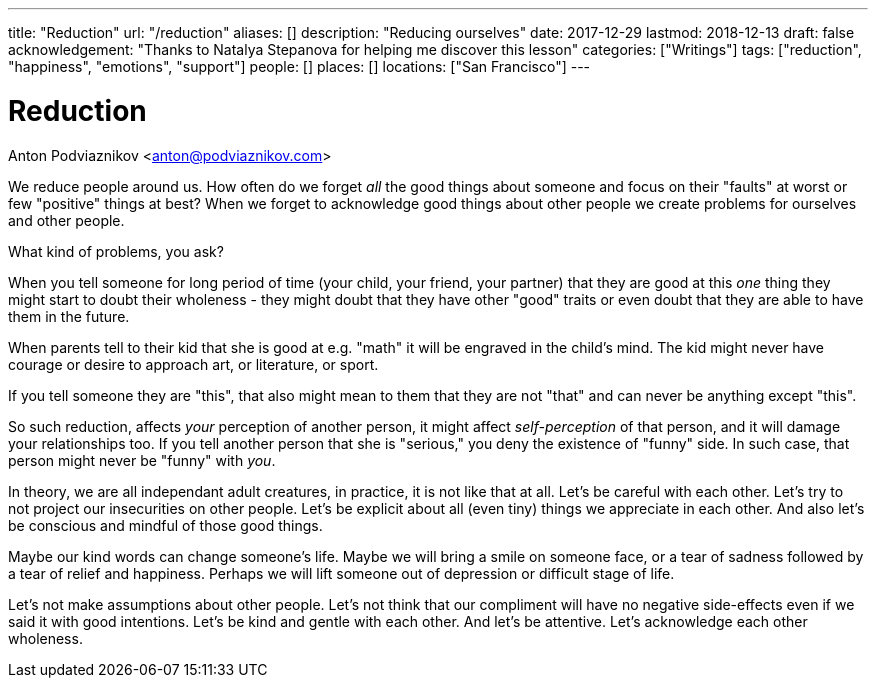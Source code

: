 ---
title: "Reduction"
url: "/reduction"
aliases: []
description: "Reducing ourselves"
date: 2017-12-29
lastmod: 2018-12-13
draft: false
acknowledgement: "Thanks to Natalya Stepanova for helping me discover this lesson"
categories: ["Writings"]
tags: ["reduction", "happiness", "emotions", "support"]
people: []
places: []
locations: ["San Francisco"]
---

= Reduction
Anton Podviaznikov <anton@podviaznikov.com>

We reduce people around us.
How often do we forget _all_ the good things about someone and focus on their "faults" at worst or few "positive" things at best?
When we forget to acknowledge good things about other people we create problems for ourselves and other people.

What kind of problems, you ask?

When you tell someone for long period of time (your child, your friend, your partner) 
that they are good at this _one_ thing they might start to doubt their wholeness 
- they might doubt that they have other "good" traits or even doubt that they are able to 
have them in the future.

When parents tell to their kid that she is good at e.g. "math" it will be engraved in the child's mind. 
The kid might never have courage or desire to approach art, or literature, or sport.

If you tell someone they are "this", that also might mean to them that they are not "that" and can never be anything except "this".

So such reduction, affects _your_ perception of another person, 
it might affect _self-perception_ of that person, and it will damage your relationships too. 
If you tell another person that she is "serious," you deny the existence of "funny" side. 
In such case, that person might never be "funny" with _you_.

In theory, we are all independant adult creatures, in practice, it is not like that at all.
Let's be careful with each other. Let's try to not project our insecurities on other people. 
Let's be explicit about all (even tiny) things we appreciate in each other. 
And also let's be conscious and mindful of those good things.

Maybe our kind words can change someone's life. 
Maybe we will bring a smile on someone face, or a tear of sadness followed by a tear of relief and happiness. 
Perhaps we will lift someone out of depression or difficult stage of life.

Let's not make assumptions about other people. Let's not think that our compliment will have no 
negative side-effects even if we said it with good intentions.
Let's be kind and gentle with each other. And let's be attentive. Let's acknowledge each other wholeness.
